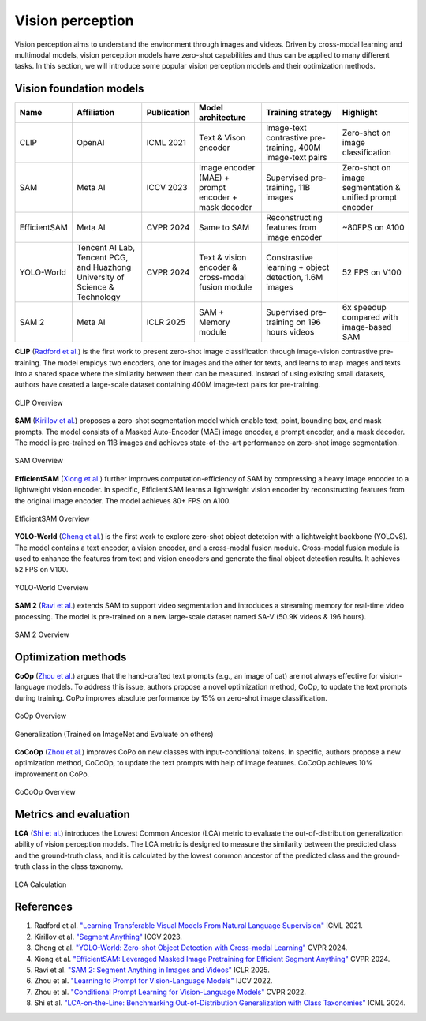 =================
Vision perception
=================
Vision perception aims to understand the environment through images and videos. Driven by cross-modal learning and multimodal models, vision perception models have zero-shot capabilities and thus can be applied to many different tasks. In this section, we will introduce some popular vision perception models and their optimization methods.

Vision foundation models
-------------------------
.. list-table:: 
   :header-rows: 1

   * - Name
     - Affiliation
     - Publication
     - Model architecture
     - Training strategy
     - Highlight
   * - CLIP
     - OpenAI
     - ICML 2021
     - Text & Vison encoder
     - Image-text contrastive pre-training, 400M image-text pairs
     - Zero-shot on image classification
   * - SAM
     - Meta AI
     - ICCV 2023
     - Image encoder (MAE) + prompt encoder + mask decoder
     - Supervised pre-training, 11B images
     - Zero-shot on image segmentation & unified prompt encoder
   * - EfficientSAM
     - Meta AI
     - CVPR 2024
     - Same to SAM 
     - Reconstructing features from image encoder
     - ~80FPS on A100
   * - YOLO-World
     - Tencent AI Lab, Tencent PCG, and Huazhong University of Science & Technology
     - CVPR 2024
     - Text & vision encoder & cross-modal fusion module
     - Constrastive learning + object detection, 1.6M images
     - 52 FPS on V100
   * - SAM 2
     - Meta AI
     - ICLR 2025
     - SAM + Memory module
     - Supervised pre-training on 196 hours videos
     - 6x speedup compared with image-based SAM

**CLIP** (`Radford et al. <https://arxiv.org/pdf/2103.00020>`_) is the first work to present zero-shot image classification through image-vision contrastive pre-training. The model employs two encoders, one for images and the other for texts, and learns to map images and texts into a shared space where the similarity between them can be measured. Instead of using existing small datasets, authors have created a large-scale dataset containing 400M image-text pairs for pre-training.

.. figure:: https://github.com/openai/CLIP/raw/main/CLIP.png
   :align: center
   :alt: CLIP architecture
   
   CLIP Overview

**SAM** (`Kirillov et al. <https://arxiv.org/pdf/2304.02643>`_) proposes a zero-shot segmentation model which enable text, point, bounding box, and mask prompts. The model consists of a Masked Auto-Encoder (MAE) image encoder, a prompt encoder, and a mask decoder. The model is pre-trained on 11B images and achieves state-of-the-art performance on zero-shot image segmentation.

.. figure:: https://github.com/facebookresearch/segment-anything/blob/main/assets/model_diagram.png?raw=true
   :align: center

   SAM Overview

**EfficientSAM** (`Xiong et al. <https://arxiv.org/abs/2312.00863>`_) further improves computation-efficiency of SAM by compressing a heavy image encoder to a lightweight vision encoder. In specific, EfficientSAM learns a lightweight vision encoder by reconstructing features from the original image encoder. The model achieves 80+ FPS on A100.

.. figure:: https://yformer.github.io/efficient-sam/EfficientSAM_files/overview.png
    :align: center

    EfficientSAM Overview

**YOLO-World** (`Cheng et al. <https://arxiv.org/abs/2401.17270>`_) is the first work to explore zero-shot object detetcion with a lightweight backbone (YOLOv8). The model contains a text encoder, a vision encoder, and a cross-modal fusion module. Cross-modal fusion module is used to enhance the features from text and vision encoders and generate the final object detection results. It achieves 52 FPS on V100.

.. figure:: https://www.yoloworld.cc/images/yolo_arch.png
   :align: center

   YOLO-World Overview

**SAM 2** (`Ravi et al. <https://arxiv.org/abs/2408.00714>`_) extends SAM to support video segmentation and introduces a streaming memory for real-time video processing. The model is pre-trained on a new large-scale dataset named SA-V (50.9K videos & 196 hours).

.. figure:: https://github.com/facebookresearch/sam2/raw/main/assets/model_diagram.png?raw=true
   :align: center

   SAM 2 Overview

Optimization methods
----------------------
**CoOp** (`Zhou et al. <https://arxiv.org/pdf/2109.01134>`_) argues that the hand-crafted text prompts (e.g., an image of cat) are not always effective for vision-language models. To address this issue, authors propose a novel optimization method, CoOp, to update the text prompts during training. CoPo improves absolute performance by 15% on zero-shot image classification.

.. figure:: ./images/copo.png
   :align: center

   CoOp Overview

.. figure:: ./images/transfer.png
   :align: center

   Generalization (Trained on ImageNet and Evaluate on others)

**CoCoOp** (`Zhou et al. <https://arxiv.org/pdf/2203.05557>`_) improves CoPo on new classes with input-conditional tokens. In specific, authors propose a new optimization method, CoCoOp, to update the text prompts with help of image features. CoCoOp achieves 10% improvement on CoPo.

.. figure:: ./images/cocopo.png
   :align: center

   CoCoOp Overview

Metrics and evaluation
----------------------

**LCA** (`Shi et al. <https://arxiv.org/abs/2407.16067>`_) introduces the Lowest Common Ancestor (LCA) metric to evaluate the out-of-distribution generalization ability of vision perception models. The LCA metric is designed to measure the similarity between the predicted class and the ground-truth class, and it is calculated by the lowest common ancestor of the predicted class and the ground-truth class in the class taxonomy.

.. figure:: https://elvishelvis.github.io/papers/lca/images/lca_calculate.png
   :align: center

   LCA Calculation

References
----------
1. Radford et al. `"Learning Transferable Visual Models From Natural Language Supervision" <https://arxiv.org/pdf/2103.00020>`_ ICML 2021.
2. Kirillov et al. `"Segment Anything" <https://arxiv.org/pdf/2304.02643>`_ ICCV 2023.
3. Cheng et al. `"YOLO-World: Zero-shot Object Detection with Cross-modal Learning" <https://arxiv.org/abs/2401.17270>`_ CVPR 2024.
4. Xiong et al. `"EfficientSAM: Leveraged Masked Image Pretraining for Efficient Segment Anything" <https://arxiv.org/abs/2312.00863>`_ CVPR 2024.
5. Ravi et al. `"SAM 2: Segment Anything in Images and Videos" <https://arxiv.org/abs/2408.00714>`_ ICLR 2025.
6. Zhou et al. `"Learning to Prompt for Vision-Language Models" <https://arxiv.org/pdf/2109.01134>`_ IJCV 2022.
7. Zhou et al. `"Conditional Prompt Learning for Vision-Language Models" <https://arxiv.org/pdf/2203.05557>`_ CVPR 2022.
8. Shi et al. `"LCA-on-the-Line: Benchmarking Out-of-Distribution Generalization with Class Taxonomies" <https://arxiv.org/abs/2407.16067>`_ ICML 2024.